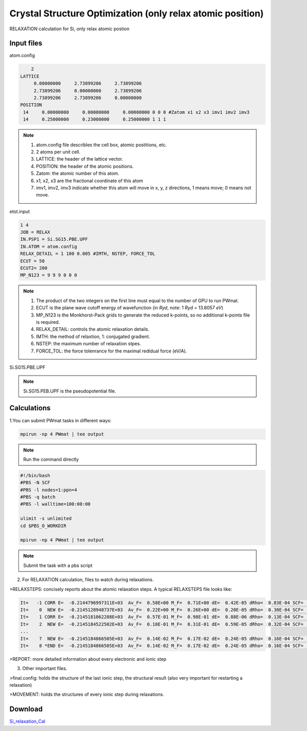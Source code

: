Crystal Structure Optimization (only relax atomic position)
===========================================================
RELAXATION calculation for Si, only relax atomic postion

Input files
------------

atom.config

.. code-block::

     2
 LATTICE
      0.00000000     2.73899206     2.73899206
      2.73899206     0.00000000     2.73899206
      2.73899206     2.73899206     0.00000000
 POSITION
  14     0.00000000     0.00000000     0.00000000 0 0 0 #Zatom x1 x2 x3 imv1 imv2 imv3
  14     0.25000000     0.23000000     0.25000000 1 1 1

.. note::
   1. atom.config file describles the cell box, atomic postitions, etc.
   2. 2 atoms per unit cell.
   3. LATTICE: the header of the lattice vector.
   4. POSITION: the header of the atomic positions. 
   5. Zatom: the atomic number of this atom.
   6. x1, x2, x3 are the fractional coordinate of this atom
   7. imv1, imv2, imv3 indicate whether this atom will move in x, y, z directions, 1 means move; 0 means not move.

etot.input

.. code-block::

   1 4
   JOB = RELAX
   IN.PSP1 = Si.SG15.PBE.UPF
   IN.ATOM = atom.config
   RELAX_DETAIL = 1 100 0.005 #IMTH, NSTEP, FORCE_TOL
   ECUT = 50
   ECUT2= 200
   MP_N123 = 9 9 9 0 0 0

.. note::
   1. The product of the two integers on the first line must equal to the number of GPU to run PWmat.
   2. ECUT is the plane wave cutoff energy of wavefunction (in *Ryd*, note: 1 *Ryd* = 13.6057 *eV*)
   3. MP_N123 is the Monkhorst-Pack grids to generate the reduced k-points, so no additional k-points file is required. 
   4. RELAX_DETAIL: controls the atomic relaxation details.
   5. IMTH: the method of relaxtion, 1: conjugated gradient.
   6. NSTEP: the maximum number of relaxation stpes.
   7. FORCE_TOL: the force tolenrance for the maximal redidual force (eV/A).

Si.SG15.PBE.UPF


.. note::
   Si.SG15.PEB.UPF is the pseudopotential file.

Calculations
-------------

1.You can submit PWmat tasks in different ways:

.. code-block::
   
   mpirun -np 4 PWmat | tee output

.. note::
   Run the command directly

.. code-block::
   
   #!/bin/bash
   #PBS -N SCF
   #PBS -l nodes=1:ppn=4
   #PBS -q batch
   #PBS -l walltime=100:00:00

   ulimit -s unlimited
   cd $PBS_O_WORKDIR
   
   mpirun -np 4 PWmat | tee output

.. note::
   Submit the task with a pbs script

2. For RELAXATION calculation, files to watch during relaxations.

>RELAXSTEPS: concisely reports about the atomic relaxation steps. A typical RELAXSTEPS file looks like:

.. code-block::
   
   It=   -1 CORR E=  -0.2144796997311E+03  Av_F=  0.58E+00 M_F=  0.71E+00 dE=  0.42E-05 dRho=  0.83E-04 SCF=    13 dL=  0.00E+00 p*F=  0.00E+00 p*F0=  0.00E+00 Fch=  0.00E+00
   It=    0  NEW E=  -0.2145128948737E+03  Av_F=  0.22E+00 M_F=  0.26E+00 dE=  0.20E-05 dRho=  0.30E-04 SCF=     6 dL=  0.92E-01 p*F= -0.37E+00 p*F0= -0.10E+01 Fch=  0.10E+01
   It=    1 CORR E=  -0.2145181062288E+03  Av_F=  0.57E-01 M_F=  0.98E-01 dE=  0.88E-06 dRho=  0.13E-04 SCF=     5 dL=  0.15E+00 p*F=  0.52E-03 p*F0= -0.10E+01 Fch=  0.99E+00
   It=    2  NEW E=  -0.2145184522502E+03  Av_F=  0.18E-01 M_F=  0.31E-01 dE=  0.59E-05 dRho=  0.32E-04 SCF=     4 dL=  0.10E-01 p*F= -0.30E-01 p*F0= -0.98E-01 Fch=  0.10E+01
   ...
   It=    7  NEW E=  -0.2145184866505E+03  Av_F=  0.14E-02 M_F=  0.17E-02 dE=  0.24E-05 dRho=  0.16E-04 SCF=     2 dL= -0.10E-02 p*F= -0.25E-02 p*F0= -0.94E-02 Fch= -0.22E+01
   It=    8 *END E=  -0.2145184866505E+03  Av_F=  0.14E-02 M_F=  0.17E-02 dE=  0.24E-05 dRho=  0.16E-04 SCF=     2 dL= -0.10E-02 p*F= -0.25E-02 p*F0= -0.94E-02 Fch= -0.22E+01

>REPORT: more detailed information about every electronic and ionic step

3. Other important files.

>final.config: holds the structure of the last ionic step, the structural result (also very important for restarting a relaxation)

>MOVEMENT: holds the structures of every ionic step during relaxations.

Download
---------

`Si_relaxation_Cal <examples/Si_relaxation_Cal.tar.gz>`_
